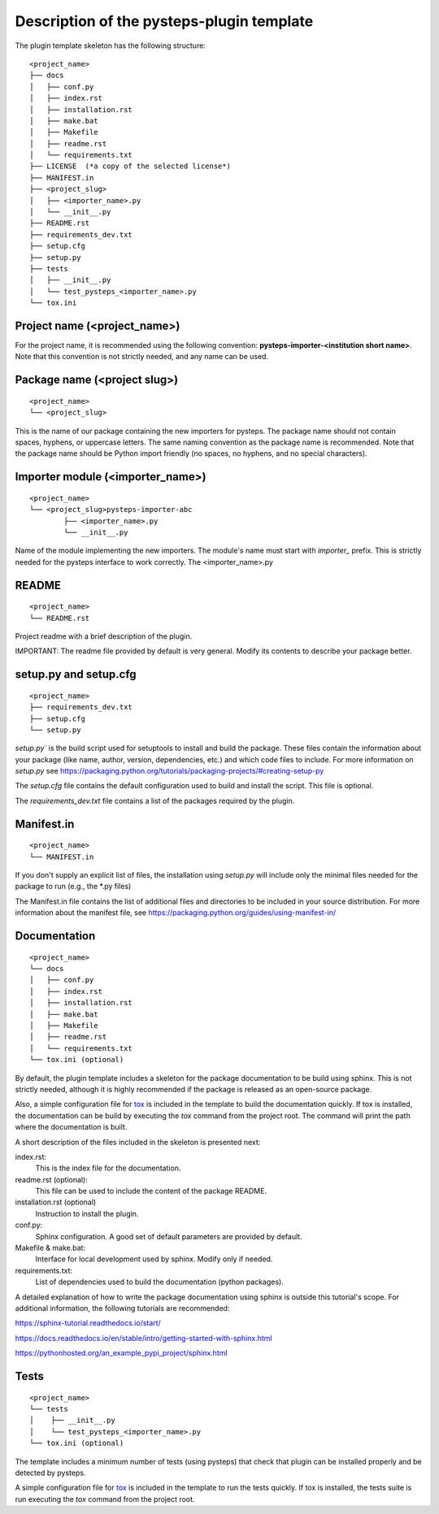 .. _plugin_template_description:

==========================================
Description of the pysteps-plugin template
==========================================

The plugin template skeleton has the following structure:

::

    <project_name>
    ├── docs
    │   ├── conf.py
    │   ├── index.rst
    │   ├── installation.rst
    │   ├── make.bat
    │   ├── Makefile
    │   ├── readme.rst
    │   └── requirements.txt
    ├── LICENSE  (*a copy of the selected license*)
    ├── MANIFEST.in
    ├── <project_slug>
    │   ├── <importer_name>.py
    │   └── __init__.py
    ├── README.rst
    ├── requirements_dev.txt
    ├── setup.cfg
    ├── setup.py
    ├── tests
    │   ├── __init__.py
    │   └── test_pysteps_<importer_name>.py
    └── tox.ini


Project name (<project_name>)
~~~~~~~~~~~~~~~~~~~~~~~~~~~~~

For the project name, it is recommended using the following convention:
**pysteps-importer-<institution short name>**.
Note that this convention is not strictly needed, and any name can be used.


Package name (<project slug>)
~~~~~~~~~~~~~~~~~~~~~~~~~~~~~

::

    <project_name>
    └── <project_slug>

This is the name of our package containing the new importers for pysteps. The package
name should not contain spaces, hyphens, or uppercase letters. The same naming
convention as the package name is recommended. Note that the package name should be
Python import friendly (no spaces, no hyphens, and no special characters).


Importer module (<importer_name>)
~~~~~~~~~~~~~~~~~~~~~~~~~~~~~~~~~

::

    <project_name>
    └── <project_slug>pysteps-importer-abc
            ├── <importer_name>.py
            └── __init__.py

Name of the module implementing the new importers.
The module's name must start with `importer_` prefix. This is strictly needed for the
pysteps interface to work correctly.
The <importer_name>.py

README
~~~~~~

::

    <project_name>
    └── README.rst

Project readme with a brief description of the plugin.

IMPORTANT: The readme file provided by default is very general. Modify its contents to
describe your package better.


setup.py and setup.cfg
~~~~~~~~~~~~~~~~~~~~~~

::

    <project_name>
    ├── requirements_dev.txt
    ├── setup.cfg
    └── setup.py

`setup.py`` is the build script used for setuptools to install and build the package.
These files contain the information about your package (like name, author, version,
dependencies, etc.) and which code files to include. For more information on `setup.py`
see https://packaging.python.org/tutorials/packaging-projects/#creating-setup-py

The `setup.cfg` file contains the default configuration used to build and install the
script. This file is optional.

The `requirements_dev.txt` file contains a list of the packages required by the plugin.

Manifest.in
~~~~~~~~~~~

::

    <project_name>
    └── MANIFEST.in

If you don't supply an explicit list of files, the installation using `setup.py` will
include only the minimal files needed for the package to run (e.g., the \*.py files)

The Manifest.in file contains the list of additional files and directories to be
included in your source distribution. For more information about the manifest file, see
https://packaging.python.org/guides/using-manifest-in/

Documentation
~~~~~~~~~~~~~

::

    <project_name>
    └── docs
    │   ├── conf.py
    │   ├── index.rst
    │   ├── installation.rst
    │   ├── make.bat
    │   ├── Makefile
    │   ├── readme.rst
    │   └── requirements.txt
    └── tox.ini (optional)

By default, the plugin template includes a skeleton for the package documentation to
be build using sphinx. This is not strictly needed, although it is highly recommended
if the package is released as an open-source package.

Also, a simple configuration file for tox_ is included
in the template to build the documentation quickly. If tox is installed, the
documentation can be build by executing the `tox` command from the project root.
The command will print the path where the
documentation is built.

.. _tox: https://tox.readthedocs.io/en/latest/

A short description of the files included in the skeleton is presented next:

index.rst:
    This is the index file for the documentation.

readme.rst (optional):
    This file can be used to include the content of the package README.

installation.rst (optional)
    Instruction to install the plugin.

conf.py:
    Sphinx configuration. A good set of default parameters are provided by default.

Makefile & make.bat:
    Interface for local development used by sphinx. Modify only if needed.

requirements.txt:
    List of dependencies used to build the documentation (python packages).

A detailed explanation of how to write the package documentation using sphinx is outside
this tutorial's scope.
For additional information, the following tutorials are recommended:

https://sphinx-tutorial.readthedocs.io/start/

https://docs.readthedocs.io/en/stable/intro/getting-started-with-sphinx.html

https://pythonhosted.org/an_example_pypi_project/sphinx.html


Tests
~~~~~

::

    <project_name>
    └── tests
    │    ├── __init__.py
    │    └── test_pysteps_<importer_name>.py
    └── tox.ini (optional)


The template includes a minimum number of tests (using pysteps) that check that plugin
can be installed properly and be detected by pysteps.

A simple configuration file for tox_ is included in the template to run the tests
quickly. If tox is installed, the tests suite is run executing the `tox` command from the project root.

.. _tox: https://tox.readthedocs.io/en/latest/
